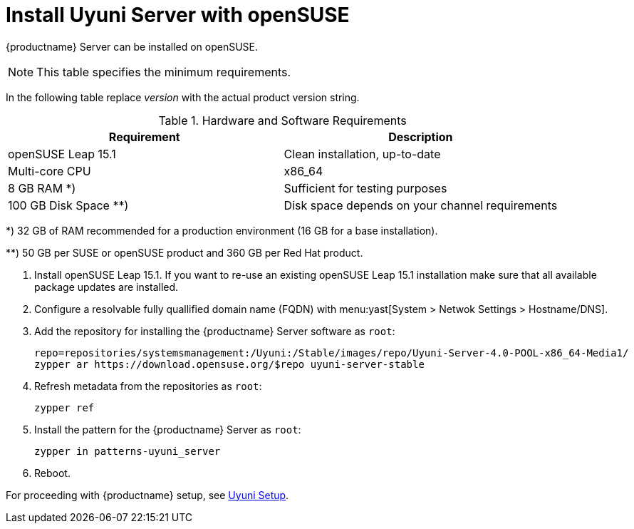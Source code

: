 [[install-uyuni]]
= Install Uyuni Server with openSUSE

{productname} Server can be installed on openSUSE.

[NOTE]
====
This table specifies the minimum requirements.
====

In the following table replace _version_ with the actual product version string.

[cols="1,1", options="header"]
.Hardware and Software Requirements
|===
| Requirement            | Description
| openSUSE Leap 15.1     | Clean installation, up-to-date
| Multi-core CPU         | x86_64
| 8 GB RAM *) 	         | Sufficient for testing purposes
| 100 GB Disk Space **)  | Disk space depends on your channel requirements
|===

*) 32 GB of RAM recommended for a production environment (16 GB for a base installation).

**) 50 GB per SUSE or openSUSE product and 360 GB per Red Hat product.


////
[NOTE]
====
Storage size values are the absolute minimum—only suitable for a small test or demo installation.
Especially [path]``/var/spacewalk/`` may quickly need more space.
Also consider to create a separate partition for [path]``/srv`` where Kiwi images are stored.
====
////

////
[cols="1,1,1", options="header"]
|===
| VirtIO Storage Disks | Name      | Sizing
| VirtIO Disk 2        | spacewalk | 101{nbsp}GB
| VirtIO Disk 3        | pgsql     | 50{nbsp}GB
| VirtIO Disk 4        | swap      | 4{nbsp}GB
|===
////

. Install openSUSE Leap 15.1.
If you want to re-use an existing openSUSE Leap 15.1 installation make sure that all available package updates are installed.

. Configure a resolvable fully quallified domain name (FQDN) with menu:yast[System > Netwok Settings > Hostname/DNS].

. Add the repository for installing the {productname} Server software as [systemitem]``root``:
+

// varaible assignment to avoid overloang lines
+
----
repo=repositories/systemsmanagement:/Uyuni:/Stable/images/repo/Uyuni-Server-4.0-POOL-x86_64-Media1/
zypper ar https://download.opensuse.org/$repo uyuni-server-stable
----

. Refresh metadata from the repositories as [systemitem]``root``:
+

----
zypper ref
----

. Install the pattern for the {productname} Server as [systemitem]``root``:
+

----
zypper in patterns-uyuni_server
----

. Reboot.

For proceeding with {productname} setup, see xref:installation:uyuni-server-setup.adoc[Uyuni Setup].
